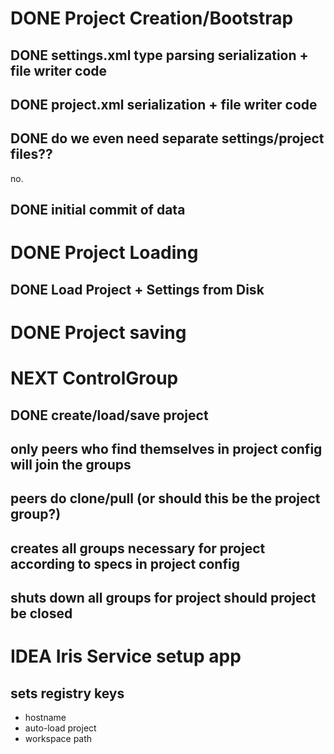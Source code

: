 * DONE Project Creation/Bootstrap
  CLOSED: [2016-02-01 Mon 15:00]
** DONE settings.xml type parsing serialization + file writer code
   CLOSED: [2016-02-01 Mon 14:59]
** DONE project.xml serialization + file writer code
   CLOSED: [2016-02-01 Mon 14:59]
** DONE do we even need separate settings/project files??
   CLOSED: [2016-02-01 Mon 14:59]
   no.
** DONE initial commit of data
   CLOSED: [2016-02-01 Mon 14:59]
* DONE Project Loading
  CLOSED: [2016-02-01 Mon 15:00]
** DONE Load Project + Settings from Disk
   CLOSED: [2016-02-01 Mon 14:59]
* DONE Project saving
  CLOSED: [2016-02-01 Mon 15:00]
* NEXT ControlGroup
** DONE create/load/save project 
   CLOSED: [2016-02-24 Wed 10:44]
** only peers who find themselves in project config will join the groups
** peers do clone/pull (or should this be the project group?)
** creates all groups necessary for project according to specs in project config
** shuts down all groups for project should project be closed
* IDEA Iris Service setup app
** sets registry keys
   - hostname
   - auto-load project
   - workspace path
